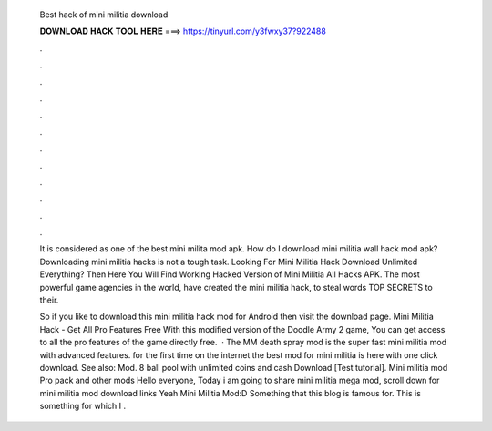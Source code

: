  Best hack of mini militia download
  
  
  
  𝐃𝐎𝐖𝐍𝐋𝐎𝐀𝐃 𝐇𝐀𝐂𝐊 𝐓𝐎𝐎𝐋 𝐇𝐄𝐑𝐄 ===> https://tinyurl.com/y3fwxy37?922488
  
  
  
  .
  
  
  
  .
  
  
  
  .
  
  
  
  .
  
  
  
  .
  
  
  
  .
  
  
  
  .
  
  
  
  .
  
  
  
  .
  
  
  
  .
  
  
  
  .
  
  
  
  .
  
  It is considered as one of the best mini milita mod apk. How do I download mini militia wall hack mod apk? Downloading mini militia hacks is not a tough task. Looking For Mini Militia Hack Download Unlimited Everything? Then Here You Will Find Working Hacked Version of Mini Militia All Hacks APK. The most powerful game agencies in the world, have created the mini militia hack, to steal words TOP SECRETS to their.
  
  So if you like to download this mini militia hack mod for Android then visit the download page. Mini Militia Hack - Get All Pro Features Free With this modified version of the Doodle Army 2 game, You can get access to all the pro features of the game directly free.  · The MM death spray mod is the super fast mini militia mod with advanced features. for the first time on the internet the best mod for mini militia is here with one click download. See also: Mod. 8 ball pool with unlimited coins and cash Download [Test tutorial]. Mini militia mod Pro pack and other mods Hello everyone, Today i am going to share mini militia mega mod, scroll down for mini militia mod download links Yeah Mini Militia Mod:D Something that this blog is famous for. This is something for which I .
